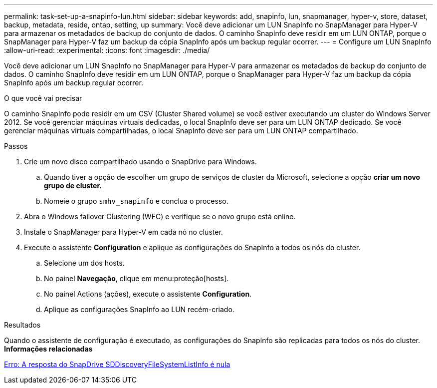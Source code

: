 ---
permalink: task-set-up-a-snapinfo-lun.html 
sidebar: sidebar 
keywords: add, snapinfo, lun, snapmanager, hyper-v, store, dataset, backup, metadata, reside, ontap, setting, up 
summary: Você deve adicionar um LUN SnapInfo no SnapManager para Hyper-V para armazenar os metadados de backup do conjunto de dados. O caminho SnapInfo deve residir em um LUN ONTAP, porque o SnapManager para Hyper-V faz um backup da cópia SnapInfo após um backup regular ocorrer. 
---
= Configure um LUN SnapInfo
:allow-uri-read: 
:experimental: 
:icons: font
:imagesdir: ./media/


[role="lead"]
Você deve adicionar um LUN SnapInfo no SnapManager para Hyper-V para armazenar os metadados de backup do conjunto de dados. O caminho SnapInfo deve residir em um LUN ONTAP, porque o SnapManager para Hyper-V faz um backup da cópia SnapInfo após um backup regular ocorrer.

.O que você vai precisar
O caminho SnapInfo pode residir em um CSV (Cluster Shared volume) se você estiver executando um cluster do Windows Server 2012. Se você gerenciar máquinas virtuais dedicadas, o local SnapInfo deve ser para um LUN ONTAP dedicado. Se você gerenciar máquinas virtuais compartilhadas, o local SnapInfo deve ser para um LUN ONTAP compartilhado.

.Passos
. Crie um novo disco compartilhado usando o SnapDrive para Windows.
+
.. Quando tiver a opção de escolher um grupo de serviços de cluster da Microsoft, selecione a opção *criar um novo grupo de cluster.*
.. Nomeie o grupo `smhv_snapinfo` e conclua o processo.


. Abra o Windows failover Clustering (WFC) e verifique se o novo grupo está online.
. Instale o SnapManager para Hyper-V em cada nó no cluster.
. Execute o assistente *Configuration* e aplique as configurações do SnapInfo a todos os nós do cluster.
+
.. Selecione um dos hosts.
.. No painel *Navegação*, clique em menu:proteção[hosts].
.. No painel Actions (ações), execute o assistente *Configuration*.
.. Aplique as configurações SnapInfo ao LUN recém-criado.




.Resultados
Quando o assistente de configuração é executado, as configurações do SnapInfo são replicadas para todos os nós do cluster. *Informações relacionadas*

xref:reference-error-snapdrive-sddiscoveryfilesystemlistinfo-response-is-null.adoc[Erro: A resposta do SnapDrive SDDiscoveryFileSystemListInfo é nula]
